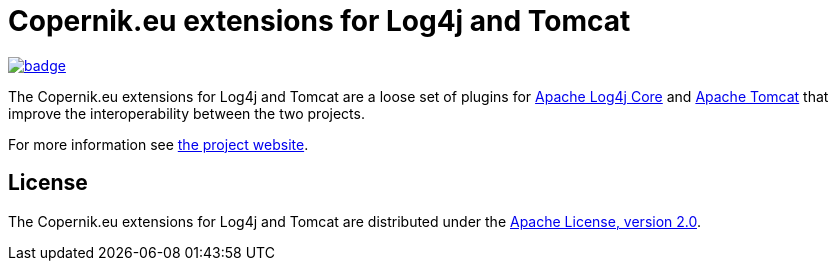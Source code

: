 ////
// tag::license[]
//
// Copyright © $YEAR Piotr P. Karwasz
//
// Licensed under the Apache License, Version 2.0 (the "License");
// you may not use this file except in compliance with the License.
// You may obtain a copy of the License at
//
//     https://www.apache.org/licenses/LICENSE-2.0
//
// Unless required by applicable law or agreed to in writing, software
// distributed under the License is distributed on an "AS IS" BASIS,
// WITHOUT WARRANTIES OR CONDITIONS OF ANY KIND, either express or implied.
// See the License for the specific language governing permissions and
// limitations under the License.
//
// end::license[]
////

= Copernik.eu extensions for Log4j and Tomcat

image:https://codecov.io/gh/copernik-eu/log4j-tomcat/graph/badge.svg?token=CTUJTRHWXR[link=https://codecov.io/gh/copernik-eu/log4j-tomcat,title=codecov]

The Copernik.eu extensions for Log4j and Tomcat are a loose set of plugins for
https://logging.apache.org/log4j/2.x/manual/implementation.html[Apache Log4j Core]
and
https://tomcat.apache.org/[Apache Tomcat]
that improve the interoperability between the two projects.

For more information see
https://copernik.eu/tomcat/3.x/[the project website].

== License

The Copernik.eu extensions for Log4j and Tomcat are distributed under the
https://apache.org/licenses/LICENSE-2.0[Apache License, version 2.0].
